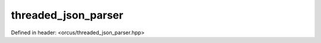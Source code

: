 threaded_json_parser
====================

Defined in header: <orcus/threaded_json_parser.hpp>

.. doxygenclass:: orcus::threaded_json_parser
   :members:
